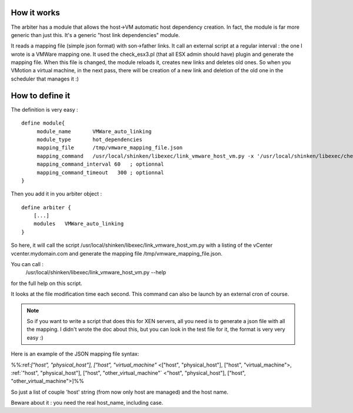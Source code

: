 .. _vmware_arbiter_module:



How it works 
~~~~~~~~~~~~~

The arbiter has a module that allows the host->VM automatic host dependency creation. In fact, the module is far more generic than just this. It's a generic "host link dependencies" module.

It reads a mapping file (simple json format) with son->father links. It call an external script at a regular interval : the one I wrote is a VMWare mapping one. It used the check_esx3.pl (that all ESX admin should have) plugin and generate the mapping file. When this file is changed, the module reloads it, creates new links and deletes old ones. So when you VMotion a virtual machine, in the next pass, there will be creation of a new link and deletion of the old one in the scheduler that manages it :)




How to define it 
~~~~~~~~~~~~~~~~~

The definition is very easy :

  
::

  define module{
       module_name       VMWare_auto_linking
       module_type       hot_dependencies
       mapping_file      /tmp/vmware_mapping_file.json
       mapping_command   /usr/local/shinken/libexec/link_vmware_host_vm.py -x '/usr/local/shinken/libexec/check_esx3.pl' -V 'vcenter.mydomain.com' -u 'admin' -p 'secret' -r 'lower|nofqdn'  -o /tmp/vmware_mapping_file.json
       mapping_command_interval 60   ; optionnal
       mapping_command_timeout   300 ; optionnal
  }
  
Then you add it in you arbiter object :

  
::

  define arbiter {
      [...]
      modules   VMWare_auto_linking
  }
  
So here, it will call the script /usr/local/shinken/libexec/link_vmware_host_vm.py with a listing of the vCenter vcenter.mydomain.com and generate the mapping file /tmp/vmware_mapping_file.json.

You can call :
   /usr/local/shinken/libexec/link_vmware_host_vm.py --help
for the full help on this script.

It looks at the file modification time each second. This command can also be launch by an external cron of course.

.. note::  So if you want to write a script that does this for XEN servers, all you need is to generate a json file with all the mapping. I didn't wrote the doc about this, but you can look in the test file for it, the format is very very easy :)

Here is an example of the JSON mapping file syntax:

%%:ref:`["host", "physical_host"], ["host", "virtual_machine"` <["host", "physical_host"], ["host", "virtual_machine">, :ref:`"host", "physical_host"], ["host", "other_virtual_machine"` <"host", "physical_host"], ["host", "other_virtual_machine">]%%

So just a list of couple 'host' string (from now only host are managed) and the host name.

Beware about it : you need the real host_name, including case.

